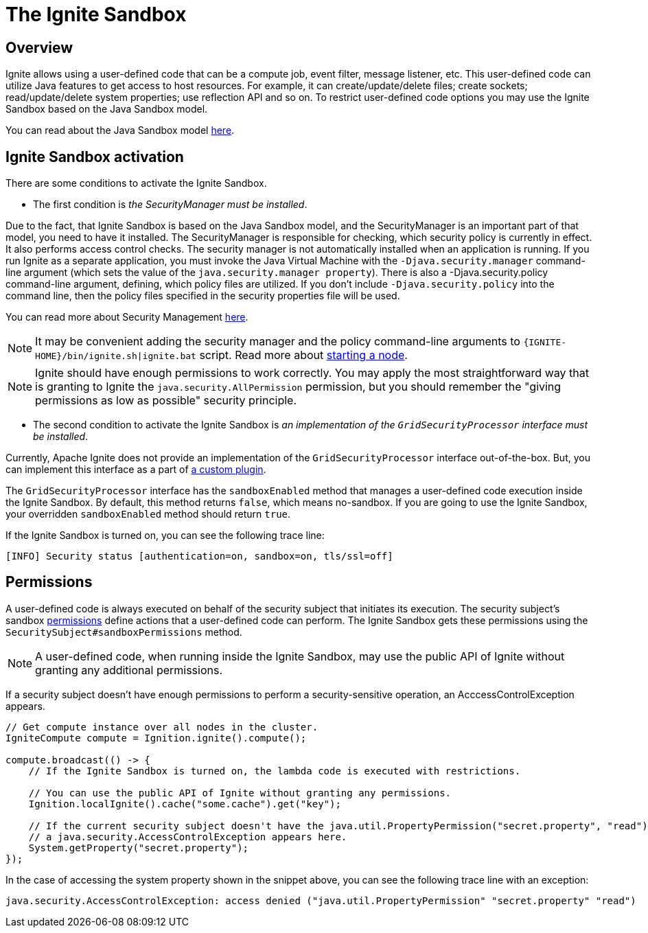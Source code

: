 = The Ignite Sandbox

== Overview
Ignite allows using a user-defined code that can be a compute job, event filter, message listener, etc.
This user-defined code can utilize Java features to get access to host resources.
For example, it can create/update/delete files; create sockets; read/update/delete system properties; use reflection API and so on.
To restrict user-defined code options you may use the Ignite Sandbox based on the Java Sandbox model.

You can read about the Java Sandbox model link:https://docs.oracle.com/en/java/javase/11/security/java-se-platform-security-architecture.html#GUID-C203D80F-C730-45C3-AB95-D4E61FD6D89C[here,window=_blank].

== Ignite Sandbox activation

There are some conditions to activate the Ignite Sandbox.

- The first condition is _the SecurityManager must be installed_.

Due to the fact, that Ignite Sandbox is based on the Java Sandbox model, and the SecurityManager is an important part of that model, you need to have it installed.
The SecurityManager is responsible for checking, which security policy is currently in effect. It also performs access control checks.
The security manager is not automatically installed when an application is running. If you run Ignite as a separate application,
you must invoke the Java Virtual Machine with the `-Djava.security.manager` command-line argument (which sets the value of the `java.security.manager property`).
There is also a -Djava.security.policy command-line argument, defining, which policy files are utilized.
If you don't include `-Djava.security.policy` into the command line, then the policy files specified in the security properties file will be used.

You can read more about Security Management link:https://docs.oracle.com/javase/8/docs/technotes/guides/security/spec/security-spec.doc6.html#a19349[here,window=_blank].

NOTE: It may be convenient adding the security manager and the policy command-line arguments to `{IGNITE-HOME}/bin/ignite.sh|ignite.bat` script.
Read more about link:/quick-start/java#starting_a_node[starting a node].

NOTE: Ignite should have enough permissions to work correctly.
You may apply the most straightforward way that is granting to Ignite the `java.security.AllPermission` permission,
but you should remember the "giving permissions as low as possible" security principle.

- The second condition to activate the Ignite Sandbox is _an implementation of the `GridSecurityProcessor` interface must be installed_.

Currently, Apache Ignite does not provide an implementation of the `GridSecurityProcessor` interface out-of-the-box.
But, you can implement this interface as a part of link:/plugins[a custom plugin].

The `GridSecurityProcessor` interface has the `sandboxEnabled` method that manages a user-defined code execution inside the Ignite Sandbox.
By default, this method returns `false`, which means no-sandbox.
If you are going to use the Ignite Sandbox, your overridden `sandboxEnabled` method should return `true`.

If the Ignite Sandbox is turned on, you can see the following trace line:
[source,text]
----
[INFO] Security status [authentication=on, sandbox=on, tls/ssl=off]
----

== Permissions

A user-defined code is always executed on behalf of the security subject that initiates its execution.
The security subject's sandbox link:https://docs.oracle.com/en/java/javase/11/security/java-se-platform-security-architecture.html#GUID-DEA8EAB1-CF00-4658-AA6D-D2C9754C8B37[permissions,window=_blank] define actions that a user-defined code can perform.
The Ignite Sandbox gets these permissions using the `SecuritySubject#sandboxPermissions` method.

NOTE: A user-defined code, when running inside the Ignite Sandbox, may use the public API of Ignite without granting any additional permissions.

If a security subject doesn't have enough permissions to perform a security-sensitive operation,
an AcccessControlException appears.

[source,java]
----
// Get compute instance over all nodes in the cluster.
IgniteCompute compute = Ignition.ignite().compute();

compute.broadcast(() -> {
    // If the Ignite Sandbox is turned on, the lambda code is executed with restrictions.

    // You can use the public API of Ignite without granting any permissions.
    Ignition.localIgnite().cache("some.cache").get("key");

    // If the current security subject doesn't have the java.util.PropertyPermission("secret.property", "read") permission,
    // a java.security.AccessControlException appears here.
    System.getProperty("secret.property");
});
----

In the case of accessing the system property shown in the snippet above, you can see the following trace line with an exception:
[source,text]
----
java.security.AccessControlException: access denied ("java.util.PropertyPermission" "secret.property" "read")
----